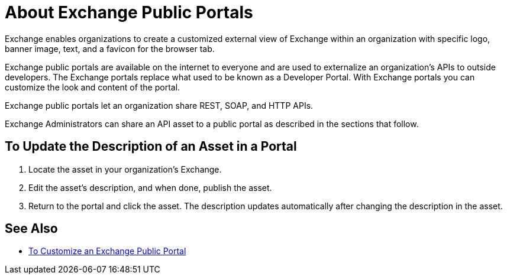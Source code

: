 = About Exchange Public Portals

Exchange enables organizations to create a customized external view of Exchange
within an organization with specific logo, banner image, text, and a favicon for the browser tab.

Exchange public portals are available on the internet to everyone and are used to 
externalize an organization's APIs to outside developers. The Exchange portals replace what used to be known
as a Developer Portal. With Exchange portals you can customize the look and content of the portal.

Exchange public portals let an organization share REST, SOAP, and HTTP APIs.

Exchange Administrators can share an API asset to a public portal as described in the sections that follow. 

== To Update the Description of an Asset in a Portal

. Locate the asset in your organization's Exchange.
. Edit the asset's description, and when done, publish the asset.
. Return to the portal and click the asset. The description updates automatically after changing the description in the asset.

== See Also

* link:/anypoint-exchange/to-customize-portal[To Customize an Exchange Public Portal]
